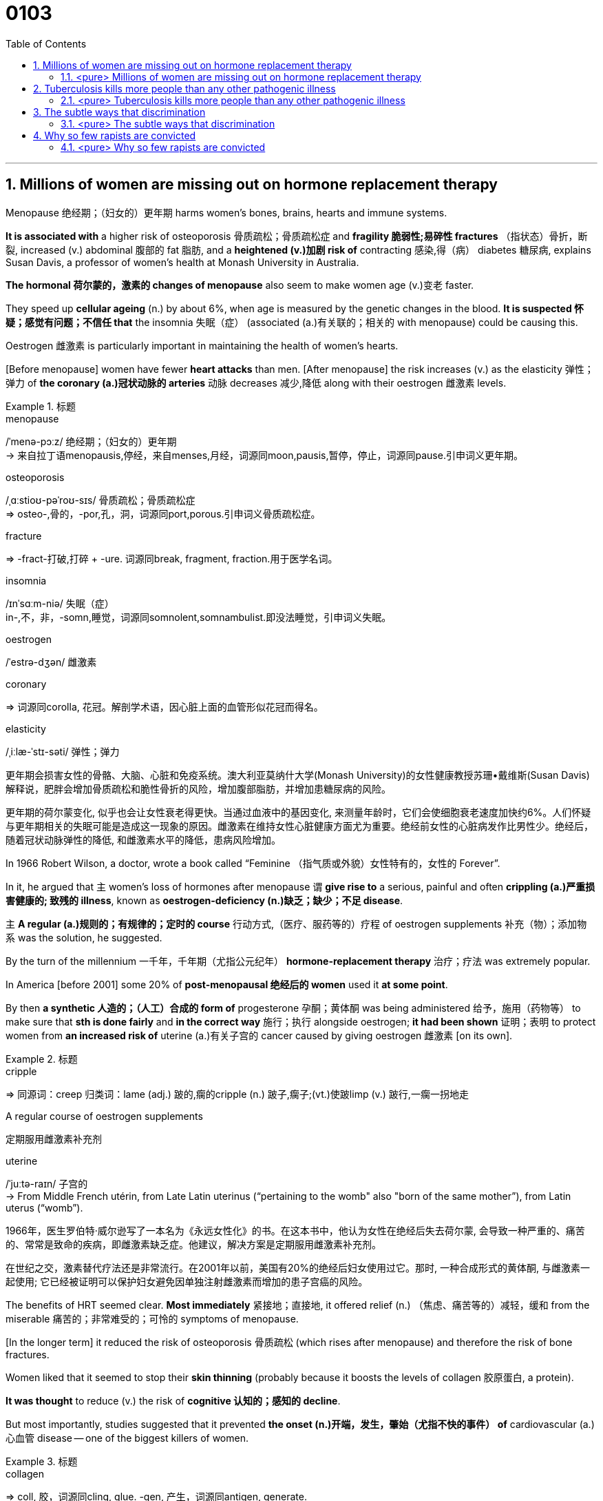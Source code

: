 
= 0103
:toc: left
:toclevels: 3
:sectnums:

'''


== Millions of women are missing out on hormone replacement therapy

Menopause 绝经期；（妇女的）更年期 harms women’s bones, brains, hearts and immune systems.

*It is associated with* a higher risk of osteoporosis 骨质疏松；骨质疏松症 and *fragility 脆弱性;易碎性 fractures* （指状态）骨折，断裂, increased (v.) abdominal 腹部的 fat 脂肪, and a *heightened (v.)加剧 risk of* contracting 感染,得（病） diabetes 糖尿病, explains Susan Davis, a professor of women’s health at Monash University in Australia.


*The hormonal 荷尔蒙的，激素的 changes of menopause* also seem to make women age (v.)变老 faster.

They speed up *cellular ageing* (n.) by about 6%, when age is measured by the genetic changes in the blood. *It is suspected 怀疑；感觉有问题；不信任 that* the insomnia 失眠（症） (associated (a.)有关联的；相关的 with menopause) could be causing this.

Oestrogen 雌激素 is particularly important in maintaining the health of women’s hearts.

[Before menopause] women have fewer *heart attacks* than men. [After menopause] the risk increases (v.) as the elasticity 弹性；弹力 of *the coronary (a.)冠状动脉的 arteries* 动脉 decreases 减少,降低 along with their oestrogen 雌激素 levels.


.标题
====
.menopause
/ˈmenə-pɔːz/ 绝经期；（妇女的）更年期 +
-> 来自拉丁语menopausis,停经，来自menses,月经，词源同moon,pausis,暂停，停止，词源同pause.引申词义更年期。


.osteoporosis
/ˌɑːstioʊ-pəˈroʊ-sɪs/ 骨质疏松；骨质疏松症 +
⇒ osteo-,骨的，-por,孔，洞，词源同port,porous.引申词义骨质疏松症。

.fracture
⇒ -fract-打破,打碎 + -ure. 词源同break, fragment, fraction.用于医学名词。

.insomnia
/ɪnˈsɑːm-niə/ 失眠（症） +
in-,不，非，-somn,睡觉，词源同somnolent,somnambulist.即没法睡觉，引申词义失眠。

.oestrogen
/ˈestrə-dʒən/  雌激素


.coronary
⇒ 词源同corolla, 花冠。解剖学术语，因心脏上面的血管形似花冠而得名。

.elasticity
/ˌiːlæ-ˈstɪ-səti/ 弹性；弹力

更年期会损害女性的骨骼、大脑、心脏和免疫系统。澳大利亚莫纳什大学(Monash University)的女性健康教授苏珊•戴维斯(Susan Davis)解释说，肥胖会增加骨质疏松和脆性骨折的风险，增加腹部脂肪，并增加患糖尿病的风险。

更年期的荷尔蒙变化, 似乎也会让女性衰老得更快。当通过血液中的基因变化, 来测量年龄时，它们会使细胞衰老速度加快约6%。人们怀疑与更年期相关的失眠可能是造成这一现象的原因。雌激素在维持女性心脏健康方面尤为重要。绝经前女性的心脏病发作比男性少。绝经后，随着冠状动脉弹性的降低, 和雌激素水平的降低，患病风险增加。
====



In 1966 Robert Wilson, a doctor, wrote a book called “Feminine （指气质或外貌）女性特有的，女性的 Forever”.

In it, he argued that 主 women’s loss of hormones after menopause 谓 *give rise to* a serious, painful and often *crippling (a.)严重损害健康的; 致残的 illness*, known as **oestrogen-deficiency (n.)缺乏；缺少；不足 disease**.

主 *A regular (a.)规则的；有规律的；定时的 course* 行动方式,（医疗、服药等的）疗程 of oestrogen supplements 补充（物）；添加物 系 was the solution, he suggested.


By the turn of the millennium 一千年，千年期（尤指公元纪年） *hormone-replacement therapy* 治疗；疗法 was extremely popular.

In America [before 2001] some 20% of *post-menopausal 绝经后的 women* used it *at some point*.

By then *a synthetic 人造的；（人工）合成的 form of* progesterone 孕酮；黄体酮 was being administered  给予，施用（药物等） to make sure that *sth is done fairly* and *in the correct way* 施行；执行 alongside oestrogen; *it had been shown*  证明；表明 to protect women from *an increased risk of* uterine (a.)有关子宫的 cancer caused by giving oestrogen 雌激素 [on its own].


.标题
====
.cripple
⇒ 同源词：creep 归类词：lame (adj.) 跛的,瘸的cripple (n.) 跛子,瘸子;(vt.)使跛limp (v.) 跛行,一瘸一拐地走

.A regular course of oestrogen supplements
定期服用雌激素补充剂

.synthetic ⇒ syn-共同,同时 + thesis放置(sis略) + -tic形容词词尾 同源词：thesis

.uterine
/ˈjuːtə-raɪn/ 子宫的 +
-> From Middle French utérin, from Late Latin uterinus ‎(“pertaining to the womb" also "born of the same mother”), from Latin uterus ‎(“womb”).

1966年，医生罗伯特·威尔逊写了一本名为《永远女性化》的书。在这本书中，他认为女性在绝经后失去荷尔蒙, 会导致一种严重的、痛苦的、常常是致命的疾病，即雌激素缺乏症。他建议，解决方案是定期服用雌激素补充剂。

在世纪之交，激素替代疗法还是非常流行。在2001年以前，美国有20%的绝经后妇女使用过它。那时, 一种合成形式的黄体酮, 与雌激素一起使用; 它已经被证明可以保护妇女避免因单独注射雌激素而增加的患子宫癌的风险。
====


The benefits of HRT seemed clear. *Most immediately* 紧接地；直接地, it offered relief (n.) （焦虑、痛苦等的）减轻，缓和 from the miserable  痛苦的；非常难受的；可怜的 symptoms of menopause.

[In the longer term] it reduced the risk of osteoporosis 骨质疏松 (which rises after menopause) and therefore the risk of bone fractures.

Women liked that it seemed to stop their *skin thinning* (probably because it boosts the levels of collagen 胶原蛋白, a protein).

*It was thought* to reduce (v.) the risk of *cognitive 认知的；感知的 decline*.

But most importantly, studies suggested that it prevented *the onset (n.)开端，发生，肇始（尤指不快的事件） of* cardiovascular (a.) 心血管 disease — one of the biggest killers of women.



.标题
====
.collagen
⇒ coll, 胶，词源同cling, glue. -gen, 产生，词源同antigen, generate.

.onset
(n.)[ sing.] the beginning of sth, especially sth unpleasant 开端，发生，肇始（尤指不快的事件） +
-> on,在上，向上，set,开始。

- the onset of disease/old age/winter 疾病的发作；老年的开始；冬天的来临

.cardiovascular
/ˌkɑːr-dioʊ-ˈvæ-skjələr/ (a.) 心血管的 +
-> card, 心脏。-vas, 管，容器，词源同vase, vessel.

HRT的好处似乎很明显。最直接的是，它缓解了更年期的痛苦症状。从长期来看，它降低了骨质疏松症(绝经后会增加)的风险，因此也降低了骨折的风险。女性还喜欢它似乎能阻止皮肤变薄(可能是因为它能提高胶原蛋白的水平)。它被认为可以降低认知能力下降的风险。但最重要的是，研究表明，它可以预防心血管疾病 — 女性的最大杀手之一。
====


But then *a bombshell 出乎意料的事情，意外消息（常指不幸） dropped*.

[In 2002] 主 the results of *a large randomised (a.)随机化的 trial* （对能力、质量、性能等的）试验，试用 conducted by America’s National Institutes of Health, known as the Women’s Health Initiative 倡议；新方案 (WHI), 谓 *were rushed （使）仓促行事，匆忙行事，做事草率 into publication.*

It concluded that `主` taking oestrogen with *synthetic 人造的 progesterone* 孕酮 `谓` increased women’s risk of *breast （女子的）乳房 cancer*, heart attacks, strokes 中风 and *blood clots* 血凝块；血块.

Women were told that the dangers of HRT mostly outweighed 重于；大于； (在重要性或意义上) 超过 any benefits.

But `主` the first conclusions of the WHI 妇女健康倡议 study, on which so much *antipathy (n.)厌恶；反感 to HRT* is still based, 谓 were almost entirely wrong. The study had hoped *to look at strategies 策略 for preventing* heart disease, cancer and osteoporosis 骨质疏松 in post-menopausal women.



.标题
====
.bombshell
⇒ bomb, 炸弹。shell, 弹壳。

.rush
(v.) ~ (sb) (into sth/into doing sth)to do sth or to make sb do sth without thinking about it carefully （使）仓促行事，匆忙行事，做事草率 +
快速运输；速送

- Ambulances rushed the injured to the hospital. 救护车迅速将伤员送往医院。

.WHI
妇女健康倡议Women’s Health Initiative


但接着一颗重磅炸弹落了下来。2002年，由美国国立卫生研究院进行的一项大型随机试验，即妇女健康倡议(WHI)的结果, 被迅速发表。研究得出的结论是，将雌激素与人造黄体酮一起服用, 会增加女性患乳腺癌、心脏病、中风和血栓的风险。妇女们被告知，荷尔蒙替代疗法的危险远远大于益处。

但是，WHI研究的第一个结论几乎是完全错误的，而对激素替代疗法的许多反感, 仍然是基于此第一个结论而做出。这项研究, 希望着眼于探寻策略, 用来预防绝经后妇女会患心脏病、癌症和骨质疏松症。
====


It is now clear that 主 the long-term benefits of HRT for women [given 考虑到 it as they enter menopause] 系 are significant.

A careful reanalysis 重新分析 of the studies showed that women in their 50s *were actually 31% less likely to die* in the five to seven years that they were taking hormones.

For women *who have had their uterus 子宫 removed* or who start menopause before the age of 45, it is life-saving, preventing osteoporosis and heart disease for as long as 18 years.

*There is a tiny increase in the rates of* breast cancer among HRT-users after five years of the treatment. This was lower than the risk from working as a flight attendant  服务员；侍者.


.标题
====
."It is now clear that the long-term benefits of HRT for women [given it as they enter menopause] 系 are significant." 这句英语中的 given 是什么意思?


现在很清楚，激素替代疗法, 对进入更年期的妇女的长期益处是显著的。对这些研究进行仔细地重新分析后, 表明，在服用激素的五到七年内，50多岁的女性的死亡率实际上降低了31%。对于那些已经摘除子宫, 或在45岁之前进入更年期的女性来说，这是一种救命的方法，可以预防骨质疏松症和心脏病, 长达18年之久。虽然接受荷尔蒙替代疗法治疗5年后，乳腺癌的发病率略有上升, 但这比做空乘的风险还要低。
====


主 A study published in the Lancet, a British medical journal, earlier this year 谓 *has reignited（使）重新燃烧；再点燃 controversy (n.)（公开的）争论，辩论，论战 over* the level of risk of *breast cancer* that comes with hormone therapy.

But Ms Davis and others worry that *its conclusions are not reliable*. Moreover any increase in risk *must be weighed 认真考虑；权衡；斟酌 against* that of developing other diseases.

...

*In the absence of* such studies, HRT *remains in medical limbo* （尤指因等待他人作决定）处于不定状态. And so women in their late 40s and early 50s are *losing out* 得不到（需要或觉得应有的东西）. *The window of opportunity* to begin HRT in order to capture (v.) its full benefits — including *resisting 抵制；阻挡; 使不受…的伤害 the effects of* cognitive decline — 系 *may be as little as* two or three years.

.标题
====
.ignite
⇒ -ign-火 + -ite动词词尾

.weigh :
~ sth (up) /~ (up) sth (against sth) : to consider sth carefully before making a decision 认真考虑；权衡；斟酌

.limbo
⇒ 词源不详，可能来自limber, 柔软的，灵活的，用来指西印度群岛的一种舞蹈，舞者需后仰，且越来越低，引申词义处于不定状态。 +
灵薄狱（limbo），意思是“地狱的边缘”，指天堂与地狱之间的区域。电影《盗梦空间》中，limbo被译成了“迷失域”，指的是潜意识的边缘。

.LOSE OUT (ON STH) :
to not get sth you wanted or feel you should have 得不到（需要或觉得应有的东西）


今年早些时候发表在英国医学杂志《柳叶刀》(Lancet)上的一项研究，再次引发了关于激素疗法会导致乳腺癌风险水平的争议。但是戴维斯女士和其他人担心, 其结论不可靠。此外，任何风险的增加, 都必须与发展其他疾病的风险, 进行权衡。

在缺乏此类研究的情况下，HRT仍处于医学上悬而未决的状态。因此，40多岁和50多岁的女性正在失去机会。开始进行激素替代疗法, 以获得其全部好处(包括抵抗认知衰退的影响)的机会, 窗口期可能只有两到三年。
====


'''

==== <pure> Millions of women are missing out on hormone replacement therapy


Menopause harms  women’s bones, brains, hearts and immune systems. It is associated with a higher risk of osteoporosis and fragility fractures, increased abdominal fat, and a heightened risk of contracting diabetes, explains Susan Davis, a professor of women’s health at Monash University in Australia.

主 The hormonal changes of menopause 谓 also seem to make women age faster. They speed up cellular ageing by about 6%, when age is measured by the genetic changes in the blood. It is suspected that 主 the insomnia associated with menopause 谓 could be causing this. Oestrogen is particularly important in maintaining  the health of women’s hearts. [Before menopause] women have fewer heart attacks than men. [After menopause] the risk increases 状 as the elasticity of the coronary arteries decreases  along with their oestrogen levels.


In 1966 Robert Wilson, a doctor, wrote a book called “Feminine Forever”. In it, he argued that 主 women’s loss of hormones after menopause 谓 give rise to a serious, painful and often crippling illness, known as oestrogen-deficiency disease. 主 A regular course of oestrogen supplements 系 was the solution, he suggested.

[by the turn of the millennium] hormone-replacement therapy was extremely popular. [In America before 2001] some 20% of post-menopausal women used it [at some point]. [By then] a synthetic form of progesterone was being administered alongside oestrogen; it had been shown to protect women from an increased risk of uterine cancer caused by giving oestrogen [on its own].


The benefits of HRT seemed clear. Most immediately, it offered relief from the miserable symptoms of menopause. [In the longer term] it reduced the risk of osteoporosis (which rises after menopause) and therefore the risk of bone fractures. Women liked that it seemed to stop their skin thinning (probably because it boosts the levels of collagen, a protein). It was thought to reduce the risk of cognitive decline. But most importantly, studies suggested that it prevented the onset of cardiovascular disease — one of the biggest killers of women.


But then a bombshell dropped.

In 2002 主 the results of a large randomised trial conducted by America’s National Institutes of Health, known as the Women’s Health Initiative (WHI), 谓 were rushed into publication. It concluded that 主 taking oestrogen with synthetic progesterone 谓 increased women’s risk of breast cancer, heart attacks, strokes and blood clots. Women were told that the dangers of HRT mostly outweighed  any benefits.

But 主 the first conclusions of the WHI study, on which so much antipathy to HRT is still based , 系 were almost entirely wrong. The study had hoped to look at strategies for preventing  heart disease, cancer and osteoporosis in post-menopausal women.


It is now clear that 主 the long-term benefits of HRT for women given it as they enter menopause 系 are significant. A careful reanalysis of the studies showed that women in their 50s were actually 31% less likely to die in the five to seven years that they were taking hormones. For women who have had their uterus removed  or who start  menopause before the age of 45, it is life-saving, preventing osteoporosis and heart disease for as long as 18 years. There is a tiny increase in the rates of breast cancer among HRT-users after five years of the treatment. This was lower than the risk from working as a flight attendant.


主 A study published in the Lancet, a British medical journal, earlier this year 谓 has reignited controversy over the level of risk of breast cancer that comes with hormone therapy. But Ms Davis and others worry that its conclusions are not reliable. [Moreover] any increase in risk must be weighed against that of developing other diseases.



'''



== Tuberculosis kills more people than any other pathogenic illness

IN 1882, WHEN Robert Koch discovered *Mycobacterium 分直杆菌属细菌 tuberculosis* 肺结核；结核病, the microbe  微生物 that causes tuberculosis, the disease caused *one in seven deaths* in America and Europe.

Transmitted through *droplets  小滴 from coughs* 咳嗽, sneezes 打喷嚏 or just talking, tuberculosis felled  击倒，打倒（某人）; 砍伐（树木） rich and poor alike.

In the century that followed, TB (*as* the illness *is called for short* 简略的；缩写的) beat a retreat （仓促）逃走；（慌忙）撤退 thanks to antibiotics and a vaccine that protected infants 婴儿；幼儿. By the 1990s *wiping 擦,拭,抹去（旧事） it out completely* seemed *tantalisingly 挑逗性地,撩人地 within reach*.


.标题
====
.mycobacterium
/ˌmaɪ-kəʊ-bæk-ˈtɪə-rɪəm/ (myco-bac-te-rium)⇒ myco- + bacterium
分枝杆菌 (myco-bac-te-rium) ⇒ 分枝杆菌 + 细菌

microbe ⇒ -micro-微,小 + -o- + be(-bi-)生命,生物

.tuberculosis
/tuːˌbɜːr-kjə-ˈloʊ-sɪs/

.Mycobacterium tuberculosis
结核杆菌

.tantalising
/ˈtæntəˌlaɪzɪŋ/ adj.诱人的（等于 tantalizing）；挑逗的

1882 年，当罗伯特·科赫 (Robert Koch) 发现结核分枝杆菌（Mycobacterium tuberculosis）时，这种微生物会导致结核病，这种疾病导致美国和欧洲七分之一的死亡。肺结核通过咳嗽、打喷嚏或只是说话时产生的飞沫传播，无论贫富，都会受到肺结核的影响。在接下来的一个世纪里，由于抗生素和保护婴儿的疫苗，结核病（这种疾病的简称）战胜了疾病。到 1990 年代，彻底消灭它似乎触手可及。
====


Since then, however, *progress has been glacial* (a.)冰河时代的,冰川的. New cases are falling by just 1-2% a year. Today, M. tuberculosis kills more people than any other single pathogen 病原体 (see chart).

*One reason TB has been hard to crack* is that M. tuberculosis has an unusual life cycle. When someone inhales the bug it is [underline]#either# killed by the immune system right away [underline]#or# *takes up 进入，占据（位置） residence* 住所；住房,居住；定居 in the lungs. Instead of causing immediate symptoms, though, it usually remains dormant (a.)休眠的；蛰伏的；暂停活动的 —a state called *latent 潜伏的；隐藏的 infection* 传染；感染 that is not contagious （疾病）接触传染的.

About *a quarter of* the world’s population has such latent TB. But only about 10% of those so infected ever 不断地；总是；始终 go on to develop symptoms. Often, those who do have weakened 虚弱 immune systems.

People infected with HIV *are at particular risk* (about 40% of deaths among *HIV-positive 阳性的；证明…存在的 individuals* 个人 are caused by TB). `主` Others with higher than average risk of becoming symptomatic `系`  are the malnourished 营养不良的, smokers and alcoholics 酗酒者.

.标题
====
.glacial
/ˈɡleɪʃ(ə)l/ +
-> 来自拉丁文glacies, 冰，词源同cold.


.take up sth
to start or begin sth such as a job 开始从事 +
- He takes up his duties next week. 他下周就要开始履行职责。

to move into a particular position 进入，占据（位置） +
- I took up my position by the door. 我把住了门口。


.latent
/ˈleɪt(ə)nt/ (a.)潜在的；潜伏的；隐藏的

- latent disease 潜伏性疾病

.contagious
/kənˈteɪdʒəs/
-> con-加强意义 + -tag-接触 + -i- + -ous形容词词尾

.malnourished
/ˌmæl-ˈnɜːrɪʃt/ (a.)营养不良的 +
-> mal-,坏的，不良的，nourish,营养。


然而，从那以后，进展一直很缓慢。新病例每年仅下降 1-2%。今天，结核分枝杆菌杀死的人数超过任何其他单一病原体（见图表）。

结核病难以攻克的原因之一是结核分枝杆菌的生命周期不同寻常。当有人吸入这种病毒时，它要么立即被免疫系统杀死，要么在肺部定居。不过，它不会立即引起症状，而是通常保持休眠状态 ——这种状态称为潜伏感染，不会传染。世界上大约四分之一的人口, 患有这种潜伏性结核病。但只有大约 10% 的感染者, 会继续出现症状。通常，那些免疫系统较弱的人。感染 HIV 的人处于特别危险之中（大约 40% 的 HIV 阳性个体死亡, 是由结核病引起的）。其他出现症状的风险高于平均水平的人, 是营养不良者、吸烟者和酗酒者。
====



Two developments *have complicated (v.)使复杂化 the fight against* TB since the 1990s. One is the spread of HIV. The other is the emergence 出现,显现,崭露头角 of *antibiotic-resistant
耐抗生素的 strains* （动、植物的）系，品系，品种；（疾病的）类型 of M. tuberculosis 结核病. Nearly 500,000 of 2018’s new cases were untreatable with *standard first-line 首要(用)的 drugs*. And 6% of those cases *are classed (v.)把…看作（或分类、归类） as* extensively drug-resistant — meaning that few or no drugs work for them.

.标题
====
.strain
（动、植物的）系，品系，品种；（疾病的）类型

- This is only *one of the many strains of* the disease. 这种病有许多类型，这只是其中之一。

自 1990 年代以来，两项发展使抗击结核病的斗争变得复杂。一是艾滋病毒的传播。另一个是结核分枝杆菌耐药菌株的出现。 2018 年的新病例中有近 50 万例无法用标准一线药物治疗。其中 6% 的病例被归类为广泛耐药——这意味着很少或根本没有药物对他们有效。
====


In the end, the biggest hope for beating TB is a new vaccine. The only one now available is BCG (Bacillus 杆菌（有些可致病） Calmette-Guerin), which goes back to 1921. It is effective in preventing *the most severe forms of* TB in children, such as *brain inflammation* 发炎；炎症. But *it is unreliable against* TB of the lungs — *the most common form of the illness* in adults.




.标题
====
.Bacillus
/bəˈsɪləs/ a type of bacteria. There are several types of bacillus , some of which cause disease. 杆菌（有些可致病）

.BCG (Bacillus Calmette-Guerin)
卡介苗.  +
1908年，细菌学家阿尔伯特·卡米特（Albert Calmette）和兽医卡米尔·介林（Camille Guerin）合作，探索开发一种疫苗来对抗结核病。


最后，战胜结核病的最大希望是新疫苗。现在唯一可用的是 BCG（卡介苗），它的历史可以追溯到 1921 年。它可以有效预防儿童最严重的结核病，例如脑部炎症。但它对肺结核（成人最常见的疾病形式）并不可靠。
====

'''


==== <pure> Tuberculosis kills more people than any other pathogenic illness


IN 1882, WHEN Robert Koch discovered Mycobacterium tuberculosis, the microbe that causes tuberculosis, the disease caused one in seven deaths in America and Europe. Transmitted through droplets from coughs, sneezes or just talking, tuberculosis felled rich and poor alike. In the century that followed, TB (as the illness is called for short) beat a retreat thanks to antibiotics and a vaccine that protected infants. By the 1990s wiping it out completely seemed tantalisingly within reach.


Since then, however, progress has been glacial. New cases are falling by just 1-2% a year. Today, M. tuberculosis kills more people than any other single pathogen (see chart).

One reason TB has been hard to crack is that M. tuberculosis has an unusual life cycle. When someone inhales the bug it is either killed by the immune system right away or takes up residence in the lungs. Instead of causing immediate symptoms, though, it usually remains dormant—a state called latent infection that is not contagious. About a quarter of the world’s population has such latent TB. But only about 10% of those so infected ever go on to develop symptoms. Often, those who do have weakened immune systems. People infected with HIV are at particular risk (about 40% of deaths among HIV-positive individuals are caused by TB). Others with higher than average risk of becoming symptomatic are the malnourished, smokers and alcoholics.


Two developments have complicated the fight against TB since the 1990s. One is the spread of HIV. The other is the emergence of antibiotic-resistant strains of M. tuberculosis. Nearly 500,000 of 2018’s new cases were untreatable with standard first-line drugs. And 6% of those cases are classed as extensively drug-resistant—meaning that few or no drugs work for them.

In the end, the biggest hope for beating TB is a new vaccine. The only one now available is BCG (Bacillus Calmette-Guerin), which goes back to 1921. It is effective in preventing the most severe forms of TB in children, such as brain inflammation. But it is unreliable against TB of the lungs—the most common form of the illness in adults.

'''

== The subtle ways that discrimination


It starts at the recruitment 招聘 stage. *Women are put off  取消，撤销（与某人的会晤或安排）,使失去兴趣（或热情） from applying for jobs* that use words in their adverts such as “aggressive” or “ambitious”. When one company changed its ad to focus on qualities such as enthusiasm and innovation 创新, and used a photo of a woman rather than a man, the proportion of female applicants  申请人（尤指求职） rose from 5% to 40%.

.标题
====
.PUT SB OFF :
to cancel a meeting or an arrangement that you have made with sb 取消，撤销（与某人的会晤或安排）;/停车卸（客）；让…下车; /PUT SB OFF STH/SB : to make sb lose interest in or enthusiasm for sth/sb 使失去兴趣（或热情）

这种偏见, 从招聘阶段开始就显现出来。当招聘广告中使用了“有进取心”或“雄心勃勃”等字眼时, 女性去申请这些工作, 却会被拒之门外。但当一家公司把广告的重点, 放在热情和创新等品质上，并且使用女性而非男性的照片作为画面时，女性申请者的比例就从5%上升到了40%。
====


When their performance is reviewed  写（关于书籍、戏剧、电影等的）评论；评介, Ms Criado Perez argues that *women are criticised 批评；指责 for* being bossy  好指挥人的；专横的, abrasive 生硬粗暴的；粗鲁的 or strident 强硬的,刺耳的,刺耳的, whereas （用以比较或对比两个事实）然而，但是，尽管 men are encouraged to be more aggressive. But if women are warm and friendly, *they get criticised for* being insufficiently 不够地；不能胜任地 professional.

.标题
====
.strident
刺耳的 +
-> 来自拉丁语 stridere,摩擦声，发出刺耳声，来自 PIE*strei,刺耳声，可能来自拟声构词。


克里亚多·佩雷斯女士认为，当评估他们的表现时，女性会因为专横、粗暴或咄咄逼人的, 而受到批评，而男性则会被鼓励去变得更具攻击性。但是，当女性反过来去变得热情友好，她们又会被批评为不够专业 (里外都有话说, 欲加之罪何患无辞)。
====


主 Those who believe *they are objective* 客观的；就事论事的；不带个人感情的 when recruiting 系 are nevertheless  尽管如此；不过；然而 more likely to hire another man than a woman (*with identical 相同的;同一的 qualifications*), as a paper from 2007 showed.

As both authors argue, 主 *preventing discrimination* 谓 depends [underline]#not# on white men discovering their *inner 内心的；未表达出来的；隐藏的 liberal* 心胸宽阔的；开明的 [underline]#but# on decisions being taken by those *with broader perspectives* 态度；观点；思考方法.


.标题
====
.liberal
(a.) willing to understand and respect other people's behaviour, opinions, etc., especially when they are different from your own; believing people should be able to choose how they behave 宽宏大度的；心胸宽阔的；开明的

- liberal attitudes/views/opinions 开明的态度╱观点╱意见

2007年的一篇论文显示，那些认为自己在招聘时客观的人, 更有可能聘用另一名男性，而不是拥有相同资历的女性。正如两位作者都认为的那样，防止歧视, 并不取决于白人男性自认为是否开明，而是取决于那些能换个角度看问题, 即能从女性的角度来看待工作环境的人, 所做出的决定。
====

'''

==== <pure> The subtle ways that discrimination

It starts at the recruitment stage. Women are put off from applying for jobs that use  words in their adverts such as “aggressive” or “ambitious”. When one company changed its ad to focus on qualities such as enthusiasm and innovation, and used a photo of a woman rather than a man, the proportion of female applicants rose from 5% to 40%.

When their performance is reviewed, Ms Criado Perez argues that women are criticised for being bossy, abrasive or strident, whereas men are encouraged to be more aggressive. But if women are warm and friendly, they get criticised for being insufficiently professional.


主 Those who believe {they are objective when recruiting} 谓 are nevertheless more likely to hire another man than a woman with identical qualifications, as a paper from 2007 showed.

As both authors argue, 主 preventing discrimination 谓 depends not on white men (discovering their inner liberal) but on decisions (being taken by those with broader perspectives).


'''


== Why so few rapists are convicted


Rape is one of the hardest crimes to prosecute 起诉；控告；检举. After a murder, there is a corpse 尸体. After a rape, by contrast 相比之下, there may be no physical evidence at all. Often, 主 the only evidence that a crime has even occurred 系 is the word of the victim 受害者, *flatly (ad.)断然；斩钉截铁地 contradicted* 反驳；驳斥 by the defendant.

When it is essentially 本质上；根本上 her word against his, *it can be extremely difficult to prove [beyond reasonable doubt* 无疑地; 确实地; 排除合理的怀疑;无可置疑] that* the accuser 原告 is telling the truth and the defendant 被告 is lying.

It is doubly (ad.)更加；越发；倍加 so [when *the general public* — and therefore jurors 陪审员 —  *have deep misconceptions 错误认识；误解 about* what a typical rape looks like, and what *a credible  可信的；可靠的 allegation* （无证据的）说法，指控 sounds like].

.标题
====
.corpse
/kɔːr-ps/
⇒ 来自词根corp，身体，见corporeal.


强奸是最难起诉的罪行之一。谋杀之后，会有一具尸体。相比之下，强奸之后可能根本就没有物证。通常，犯罪发生的唯一证据, 就是受害者的话，而被告则断然否认。当她的话与他的相反时，就很难确实地证明, 原告说的是实话，而被告在撒谎。当公众——因而也是陪审员们——对典型的强奸是什么样子，以及可信的指控听起来像是什么样子, 有很深的误解时，情况就更是如此。
====



*People often think of* rape *as* involving things *conspicuously 显著地，明显地 missing from* Jane’s account: *a predatory (a.)（在金钱或性关系上）欺负弱小的，压榨他人的;捕食性的 stranger*, a weapon used to threaten or hurt, *a secluded (a.) 僻静的；清静的；不受打扰的 location* and a victim anxious (a.) to report the crime [straight away] 立即；马上. They are mistaken. “*Most common knowledge about* sexual assault *is wrong*,” said Barbara Ziv, *a forensic 法医的;与法庭有关的 psychiatrist* 精神病学家；精神科医生.


*A huge majority of* the victims 受害者 were women. Many reports are made long after the event; 主 more than a quarter of attacks reported in England and Wales in 2017 谓 took place over a year before. 主 Some 80% of rapes reported 谓 are committed 做出（错或非法的事）；犯（罪或错等） by a person known to the victim.

.标题
====

许多面对这两种说法的人, 会觉得乔的说法更可信。人们通常认为, 强奸会涉及简的描述中明显缺失了的几样东西：在性需求上呈掠食性的陌生人，用于造成威胁或伤害人的武器，一个隐蔽的作案地点，以及一位急于立马报案的受害者。"他们的这种认识是错的", 法医精神病学家芭芭拉·齐夫(Barbara Ziv)说.

许多报告都是在事件发生很久之后才发布的；2017年在英格兰和威尔士报告的袭击事件中，有超过四分之一是发生在一年前。被报告的强奸案中, 约有80%, 是受害者所认识的人犯下的。
====



Sexual assault *typically involves* neither weapons nor visible injuries. The 2017 Crime Survey 对犯罪的调查 for England and Wales found *the most common location* to be the victim’s home (39%) and *the second most common* the offender’s 违法者；罪犯 home (24%). Just 10% happen in a public place such as a park or the street. 主 Nearly a third of people (*claiming to be* the victims of rape) 谓 said they told no one; over half told an acquaintance 认识的人；泛泛之交；熟人; fewer than *one in five* told the police.


.标题
====
性侵犯通常既不涉及武器，也不涉及明显的伤害。2017年, 对英格兰和威尔士的犯罪调查发现，最常见的地点, 是在受害者的家中(39%)，第二常见的地点是在犯罪者的家中(24%)。只有10%发生在公园或街道等公共场所中。在声称是强奸受害者的人中，近三分之一的人说, 他们没有告诉任何人；超过一半的人告诉了熟人；不到五分之一的人告诉了警方。
====


Jurors 陪审团成员；陪审员 can find *this hard to fathom* (v.)理解；彻底了解；弄清真相.

Victims may not report their ordeal 磨难；折磨；煎熬 for a number of reasons, such as embarrassment or thinking it will not help. They may *remain in contact with* their assailant 攻击者；行凶者 for work reasons. *They may flirt 调情 with him* or have sex with him again *as a way* to regain, or establish, a sense of control over their relationship.


Defence lawyers *exploit 利用（…为自己谋利）;开发；开采 their confusion*.

[Soon after 主 *allegations （无证据的）说法，指控 against* Mr Weinstein 谓 surfaced （隐藏或被掩盖一段时间后）露面，重新出现,浮出水面)] 主 two New York Times reporters 记者 谓 revealed how Mr Weinstein’s then lawyer, Lisa Bloom, had tried to reassure 使…安心；打消…的疑虑 *board members 董事会成员 of his company* by saying photographs would soon be published of “several of the accusers 原告 *in very friendly poses* with Harvey after his alleged 所谓的；声称的；被断言的 misconduct”  失职；处理不当；行为不端.

When such evidence reveals *a continued relationship* that the accuser *has sought to hide*, it can be relevant  紧密相关的；切题的, 有价值的；有意义的. *The mere fact* of a continued relationship, though, *says little*.


.标题
====
.ordeal
/ɔːrˈdiːl/
(=~ (of sth/of doing sth) : a difficult or unpleasant experience 磨难；折磨；煎熬；严酷的考验 +
⇒ 字面意思就是“deal out by gods”（由神灵来施加惩罚）。现在引申为“严峻的考验”。

.flirt
⇒ 来自flit, 掠过，轻掠。或直接来自辅音丛bl, fl, 折腾，拍打，拟声词，词源同flap, flabby,flag. 插入字母r, 延长音，模仿调情的声音。

.fathom
(v.)/ˈfæðəm/ (=~ sb/sth (out) : to understand or find an explanation for sth 理解；彻底了解；弄清真相;/英寻（测量水深单位，合6英尺或1.8米）

受害者可能会因为一些原因, 而不报告他们的苦难经历，比如感到尴尬, 或认为这无济于事。他们可能因为工作原因, 而继续与袭击者保持联系。他们可能会与他调情, 或再次与他发生性关系，以此来重新获得或建立对他们关系的控制感。

陪审员可能会发现这很难理解。辩护律师则会利用他们的这种困惑。在针对温斯坦的指控浮出水面后不久，两名“纽约时报”(New York Times)记者披露，温斯坦当时的律师丽莎·布鲁姆(Lisa Bloom), 曾试图安抚他的公司董事会成员，称一些照片将很快公布, 在这些照片上, “几名原告在指控哈维行为不当后，还摆着非常友好的姿势, 与他在一起”。 +
当一段原告试图想隐瞒的关系, 被这些证据暴露出来后, 这种披露可能是有意义的. 然而，仅仅是受害者与犯罪者拥有这样一段持续的关系, 这一事实本身并不能说明什么。
====


*The absence 不存在；缺乏 of* a weapon; missing, imprecise 不确切的；不精确的 or mistaken memories; delayed reporting; prior 先前的；较早的；在前的 acquaintance; claims of consent 同意；准许；允许 — they all make a rape complaint *more likely to be dismissed* 驳回；不受理;不予考虑；摒弃 by investigators, even though they are extremely common.

.标题
====
不存在作案工具；作案工具丢失不可寻、不准确或错误的记忆；延迟报告；事先认识犯罪人；声称你情我愿 — 这些都使得强奸投诉, 更有可能被调查人员驳回，尽管这些投诉非常常见。
====


...
*And by the fact that* Mr Weinstein doesn’t look like George Clooney, adds Bennett Capers, a professor at Brooklyn Law School. [If Joe is good-looking] 主 both men and women 系 are more likely to believe him than if he is not.


[underline]#The greater# the power (*differential (n.a.) 差别 between* rapist *and* victim), [underline]#the likelier# he is *to get away with 逃脱惩罚 it*, reckon criminal-justice 司法制度；法律制裁；审判 刑事审判 scholars.

Jurors are especially likely to disbelieve victims 受害者 if they are sex workers, *drug addicts* or teenagers.


In a study recently released by America’s National *Criminal 刑法的；刑事的 Justice 司法制度；法律制裁；审判 Reference 参考；（帮助或意见的）征求，征询 Service*, researchers followed (v.) *the flow of reports* of rape and *attempted (a.) rape* in six American jurisdictions 管辖区域 between 2008 and 2012.

[Of 2,887 reports by women] just a fifth *led to* an arrest. Only 1.6% of incidents (reported) *led to a trial*. “Police and prosecutors  公诉人；检察官 selected cases *based on* what they thought a jury would believe,” says Linda Williams, one of the study’s authors 作者.

Rape was *second* only *to* robbery (n.) 盗窃；抢劫 as *the least-solved* violent crime. Lower *clearance 清除,清理 rates* might be a sign that police *are keeping* complex cases *open* 未决定的；待决定的 for longer. But *it could equally indicate that* more rapes *are going unsolved*.

.标题
====
.differential
(n.a.) 差别；差额；差价；（尤指同行业不同工种的）工资级差

.justice
the legal system used to punish people who have committed crimes 司法制度；法律制裁；审判

- the criminal justice system 刑法体系

.flow
流；流动 +
~ (of sth)the continuous production or supply of sth 持续生产；不断供应

- *the flow of goods and services* to remote areas 商品和服务对边远地区源源不断的供应
- data flow 数据流

布鲁克林法学院(Brooklyn Law School)教授班尼特·卡佩斯(Bennett Capers)补充说，温斯坦看起来长得不像乔治·克鲁尼(George Clooney)那么帅。但如果乔长得很漂亮，世人就会比他长得难看时, 更信任他所说的话。(即, 人们对长得漂亮的人, 会更加迷信的话语的真实性)

刑事司法学者认为，强奸犯和受害者之间的权力地位差距越大，他就越有可能逍遥法外。如果受害者本身就是性工作者、吸毒者或青少年，陪审员就特别可能不信任她们的指控。

在美国国家刑事司法参考服务处, 最近发布的一项研究中，研究人员跟踪了2008至2012年间, 美国六个司法管辖区的强奸和强奸未遂报告的流动情况。在2887起女性举报中，只有五分之一的被告最终被逮捕。在报告的案件中，只有1.6%得到了审判。该研究的作者之一琳达·威廉姆斯(Linda Williams)说，“警方和检察官会选择处理哪一个案件, 是基于他们认为陪审团会信任哪个原告来的。”

在破案率最低的那些暴力犯罪中, 强奸案仅次于抢劫案。较低的清案率, 可能反映出了这个迹象, 即: 警方将复杂的案件, 保持在未决状态更久。但也同样能可能反映出另一种可能性, 即更多的强奸案未被处理.
====



主 The ways in which the mind remembers, and forgets, assault 侵犯他人身体（罪）；侵犯人身罪 谓 can *work to* the accuser’s *disadvantage* 不利因素；障碍；不便之处.

*Memory of trauma*  精神创伤;损伤,外伤 can record some particulars 细节; 详情 *in excruciating  极痛苦的；极坏的；糟糕透顶的 detail* [while leaving other details hazy  (a.)记不清的；模糊的 or forgotten].

Alcohol *adds to the difficulties*. In England and Wales over a third of self-reported *rape victims* said *they had drunk alcohol* when they were attacked. *Heavy drinking* can *cause blackouts* 一时性黑蒙；眼前昏黑;断电；停电 as well as *removing the capacity for consent* 同意的能力. Even *moderate 适度的,温和的 drinking* can *blur the memory of peripheral (a.)次要的,外围的 details*.

The body, too, does not necessarily record the evidence (people might expect).

*Non-consensual 未经（参与者）同意的 sex* does not always lead to injury or *physical trauma* 损伤；外伤. One reason is “*tonic 使精神振奋的东西 immobility* 不动，固定” 强直静止; 紧张性麻痹, *a dissociative (a.)游离的；分离的 response* in which *the body goes limp*  柔软的；不直挺的.

主 Two thirds of *rape of victims* questioned in a Swedish study 谓 reported *symptoms of tonic immobility*.

“Victims are still *suspected of lying* if *their vulvas  外阴；女阴 aren’t visibly shredded*  切碎；撕碎 after a rape,” writes Kate Harding, a feminist 女权主义者 author, in “Asking for It” 书名而已.


.标题
====
.peripheral
/pəˈrɪ-fə-rəl/ (a.)(=peripheral : not as important as the main aim, part, etc. of sth 次要的；附带的;/ connected with the outer edge of a particular area 外围的；周边的 +
-> peripheral ⇒ peri-,在周围，-pher,带来，词源同bring,pheromone.引申词义外围，边缘。

- peripheral information 辅助信息
- the peripheral nervous system 周围神经系统
- a peripheral device 外围设备

.tonic
anything that makes people feel healthier or happier 使精神振奋的东西 +
奎宁水，汤力水（一种味微苦、常加于烈性酒中的有气饮料）

- The weekend break was just the tonic I needed. 周末休息正是我所需要的养精蓄锐的机会。


.Tonic immobility :
Tonic immobility is a natural state of paralysis that animals enter, often called animal hypnosis. Its function is not certain. It may be related to mating in certain animals like sharks. It may also be a way of avoiding or deterring predators (playing dead is called thanatosis).
强直性静止是动物进入的一种自然的麻痹状态，常被称为动物催眠。它的功能是不确定的。这可能与某些动物(如鲨鱼)的交配有关。它也可能是一种避免或威慑捕食者的方法(装死被称为假死状态)。

.vulva
⇒ 来自拉丁语 volvere,转，旋转，词源同 involve,wallet.引申词义包裹，用于解剖学名词外阴。

大脑对性侵的记忆与遗忘方式, 可能对原告不利。创伤的记忆, 会在记录下一些令人极其痛苦的细节的同时，也会让其他的细节模糊不清或被遗忘。

酒精增加了记忆的困难。在英格兰和威尔士，超过三分之一的自我报案的强奸受害者表示，在受到性侵前, 她们喝过酒。大量饮酒会导致暂时性的失忆，并削弱理性做出同意或拒绝的能力。即使是适度的饮酒, 也会模糊次要细节的记忆。

身体产也不一定留下人们期望的证据。非自愿的性行为, 并不总是导致伤害或身体上的创伤。其中一个原因是“强直性静止”症状，这是一种身体变得软弱无力的游离反应。在瑞典的一项研究中，三分之二的强奸案受害者报告说, 她们有“强直性静止”症状。女权主义作家凯特·哈丁在“要求”(asked for It)一书中写道：“如果受害者的外阴在强奸后没有明显地撕裂，那么她们仍然会被怀疑有撒谎的嫌疑。”
====






'''




==== <pure> Why so few rapists are convicted


Rape is one of the hardest crimes to prosecute. After a murder, there is a corpse. After a rape, by contrast, there may be no physical evidence at all. Often, 主 the only evidence that a crime has even occurred 系 is the word of the victim, flatly contradicted by the defendant. When it is essentially her word against his, it can be extremely difficult to prove [beyond reasonable doubt] that the accuser is telling the truth and the defendant is lying. It is doubly so [when the general public  — and therefore jurors — have deep misconceptions about what a typical rape looks like, and what a credible allegation sounds like].

主 Many people faced with these two accounts 谓 will find Joe’s more credible. People often think of rape as involving things (conspicuously missing  from Jane’s account): a predatory stranger, a weapon used to threaten or hurt, a secluded location and a victim anxious to report the crime [straight away]. They are mistaken. “Most common knowledge about sexual assault is wrong,” said Barbara Ziv, a forensic psychiatrist.

Many reports are made long after the event; 主 more than a quarter of attacks reported in England and Wales in 2017 谓 took place over a year before. 主 Some 80% of rapes (reported) 谓 are committed by a person (known to the victim).

Sexual assault typically involves neither weapons nor visible injuries. The 2017 Crime Survey for England and Wales found the most common location to be the victim’s home (39%) and the second most common the offender’s home (24%). Just 10% happen in a public place such as a park or the street. 主 Nearly a third of people claiming to be the victims of rape 谓 said {they told no one}; over half told an acquaintance; fewer than one in five told the police.

Victims may not report their ordeal for a number of reasons, such as embarrassment or thinking it will not help. They may remain in contact with their assailant for work reasons. They may flirt with him or have sex with him again as a way to regain, or establish, a sense of control over their relationship.

Jurors can find this hard to fathom. Defence lawyers exploit their confusion. [Soon after allegations against Mr Weinstein surfaced] 主 two New York Times reporters 谓 revealed {how 主 Mr Weinstein’s then lawyer, Lisa Bloom, 谓 had tried to reassure board members of his company by saying 主 photographs 谓 would soon be published of “several of the accusers in very friendly poses with Harvey after his alleged misconduct”}. When such evidence reveals a continued relationship that the accuser has sought to hide, it can be relevant. 主 The mere fact of a continued relationship, though, 谓 says little.

The absence of a weapon; missing, imprecise or mistaken memories; delayed reporting; prior acquaintance; claims of consent — they all make a rape complaint more likely to be dismissed by investigators, even though they are extremely common.

And by the fact that 主 Mr Weinstein 谓 doesn’t look like George Clooney, adds Bennett Capers, a professor at Brooklyn Law School. [If Joe is good-looking] both men and women are more likely to believe him than if he is not.

The greater the power differential between rapist and victim, the likelier he is to get away with it, reckon criminal-justice scholars. Jurors are especially likely to disbelieve victims if they are sex workers, drug addicts or teenagers.


In a study (recently released by America’s National Criminal Justice Reference Service), researchers followed the flow of reports of rape and attempted rape in six American jurisdictions between 2008 and 2012. [Of 2,887 reports by women] just a fifth led to an arrest. 主 Only 1.6% of incidents (reported) 谓 led to a trial. “Police and prosecutors selected cases based on what they thought a jury would believe,” says Linda Williams, one of the study’s authors.

Rape was second only to robbery as the least-solved violent crime. Lower clearance rates might be a sign that police are keeping complex cases open for longer. But it could equally indicate that more rapes are going unsolved.


主 The ways in which the mind remembers, and forgets, assault  谓 can work to the accuser’s disadvantage. Memory of trauma can record some particulars [in excruciating detail] while leaving other details hazy or forgotten.

Alcohol adds to the difficulties. [In England and Wales] over a third of self-reported rape victims said they had drunk alcohol when they were attacked. Heavy drinking can cause blackouts as well as removing the capacity for consent. Even moderate drinking can blur the memory of peripheral details.


The body, too, does not necessarily record the evidence people might expect. Non-consensual sex does not always lead to injury or physical trauma. One reason is “tonic immobility”, a dissociative response in which the body goes limp. 主 Two thirds of rape of victims questioned in a Swedish study 谓 reported symptoms of tonic immobility. “Victims are still suspected of lying if their vulvas aren’t visibly shredded after a rape,” writes Kate Harding, a feminist author, in “Asking for It”.


'''
